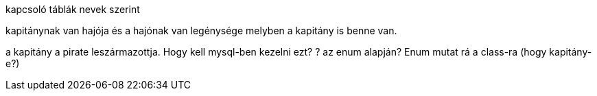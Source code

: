 kapcsoló táblák nevek szerint

kapitánynak van hajója és a hajónak van legénysége melyben a kapitány is benne van.

a kapitány a pirate leszármazottja. Hogy kell mysql-ben kezelni ezt?
? az enum alapján?
Enum mutat rá a class-ra (hogy kapitány-e?)

